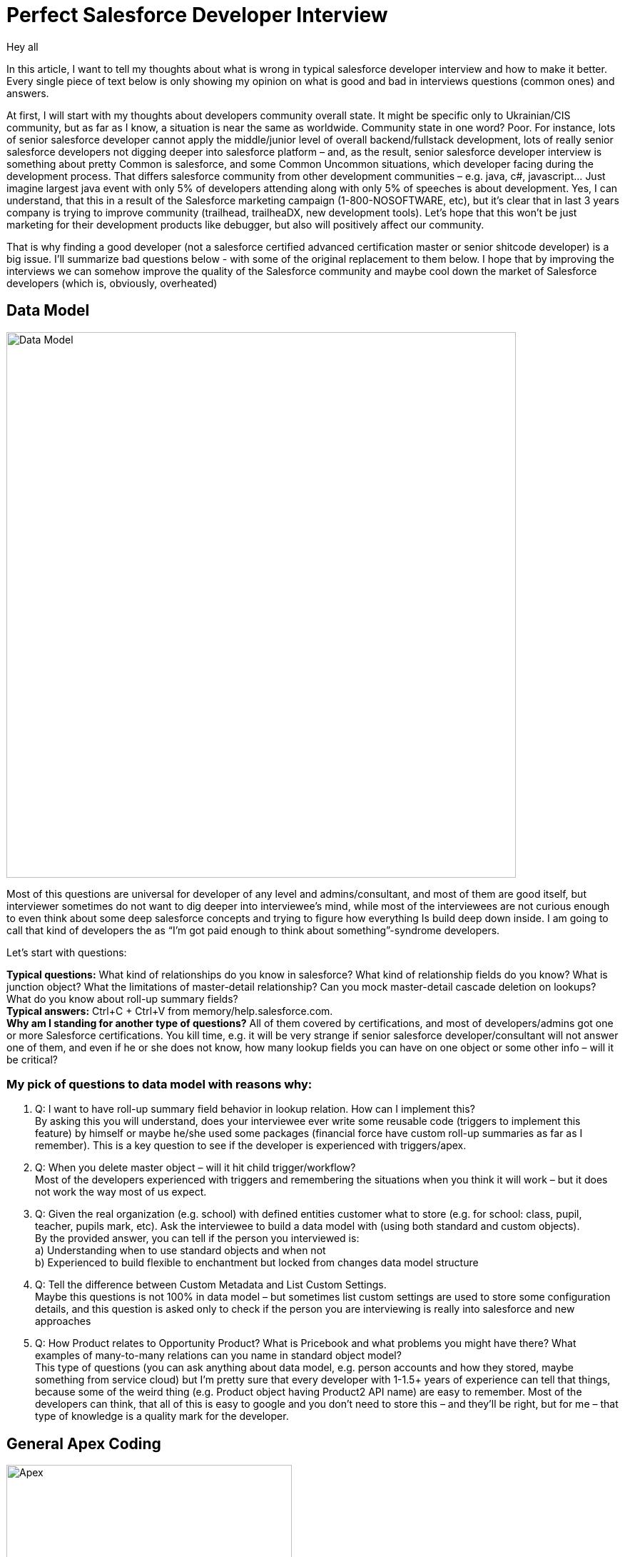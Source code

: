 = Perfect Salesforce Developer Interview
:hp-image: http://rileyh.com/wp-content/uploads/2014/02/interview.jpg
:hp-tags: Interview, Thoughts, General


Hey all

:hardbreaks:

In this article, I want to tell my thoughts about what is wrong in typical salesforce developer interview and how to make it better. Every single piece of text below is only showing my opinion on what is good and bad in interviews questions (common ones) and answers.

At first, I will start with my thoughts about developers community overall state. It might be specific only to Ukrainian/CIS community, but as far as I know, a situation is near the same as worldwide. Community state in one word? Poor. For instance, lots of senior salesforce developer cannot apply the middle/junior level of overall backend/fullstack development, lots of really senior salesforce developers not digging deeper into salesforce platform – and, as the result, senior salesforce developer interview is something about pretty Common is salesforce, and some Common Uncommon situations, which developer facing during the development process. That differs salesforce community from other development communities – e.g. java, c#, javascript... Just imagine largest java event with only 5% of developers attending along with only 5% of speeches is about development. Yes, I can understand, that this in a result of the Salesforce marketing campaign (1-800-NOSOFTWARE, etc), but it's clear that in last 3 years company is trying to improve community (trailhead, trailheaDX, new development tools). Let's hope that this won't be just marketing for their development products like debugger, but also will positively affect our community.

That is why finding a good developer (not a salesforce certified advanced certification master or senior shitcode developer) is a big issue. I’ll summarize bad questions below - with some of the original replacement to them below. I hope that by improving the interviews we can somehow improve the quality of the Salesforce community and maybe cool down the market of Salesforce developers (which is, obviously, overheated)


== Data Model
image::https://developer.salesforce.com/docs/resources/img/en-us/212.0?doc_id=dev_guides%2Fapi%2Fimages%2FSforce_major_objects.png[Data Model, 714, 764]


Most of this questions are universal for developer of any level and admins/consultant, and most of them are good itself, but interviewer sometimes do not want to dig deeper into interviewee’s mind, while most of the interviewees are not curious enough to even think about some deep salesforce concepts and trying to figure how everything Is build deep down inside.  I am going to call that kind of developers the as “I’m got paid enough to think about something”-syndrome developers.

Let’s start with questions:

*Typical questions:* What kind of relationships do you know in salesforce? What kind of relationship fields do you know? What is junction object? What the limitations of master-detail relationship? Can you mock master-detail cascade deletion on lookups? What do you know about roll-up summary fields? 
*Typical answers:* Ctrl+C + Ctrl+V from memory/help.salesforce.com. 
*Why am I standing for another type of questions?* All of them covered by certifications, and most of developers/admins got one or more Salesforce certifications. You kill time, e.g. it will be very strange if senior salesforce developer/consultant will not answer one of them, and even if he or she does not know, how many lookup fields you can have on one object or some other info – will it be critical?

=== My pick of questions to data model with reasons why:

1.    Q: I want to have roll-up summary field behavior in lookup relation. How can I implement this?
By asking this you will understand, does your interviewee ever write some reusable code (triggers to implement this feature) by himself or maybe he/she used some packages (financial force have custom roll-up summaries as far as I remember). This is a key question to see if the developer is experienced with triggers/apex. 
2.    Q: When you delete master object – will it hit child trigger/workflow?
Most of the developers experienced with triggers and remembering the situations when you think it will work – but it does not work the way most of us expect.
3.    Q: Given the real organization (e.g. school) with defined entities customer what to store (e.g. for school: class, pupil, teacher, pupils mark, etc). Ask the interviewee to build a data model with (using both standard and custom objects).
By the provided answer, you can tell if the person you interviewed is:
    a) Understanding when to use standard objects and when not
b) Experienced to build flexible to enchantment but locked from changes data model structure
4.    Q: Tell the difference between Custom Metadata and List Custom Settings.
Maybe this questions is not 100% in data model – but sometimes list custom settings are used to store some configuration details, and this question is asked only to check if the person you are interviewing is really into salesforce and new approaches
5.    Q: How Product relates to Opportunity Product? What is Pricebook and what problems you might have there? What examples of many-to-many relations can you name in standard object model? 
This type of questions (you can ask anything about data model, e.g. person accounts and how they stored, maybe something from service cloud) but I’m pretty sure that every developer with 1-1.5+ years of experience can tell that things, because some of the weird thing (e.g. Product object having Product2 API name) are easy to remember. Most of the developers can think, that all of this is easy to google and you don’t need to store this – and they’ll be right, but for me – that type of knowledge is a quality mark for the developer.

== General Apex Coding
image::https://openclipart.org/image/800px/svg_to_png/286094/Gears.png[Apex, 400, 400]

This type of questions are for developers only and even when developer interviewing another developer – sometimes some significant questions about development missed, but some typical questions asked instead.

*TQ:* What is the difference between controller and extension? What percentage of coverage should be in code to be able to deploy in (and what you’re trying to obtain)
*TA:* Well I've passed certifications and can simply repeat answers.

=== My pick

1.     Q. What's the difference between synchronous and asynchronous apex in terms of limits, execution and use cases? What the types of asynchronous apex in Salesforce?
Well, I can say that this type of question is pretty common and is also covered by certifications - but the purpose of this question is not about the standard things - where you can invoke future and where not - but about the use cases for future methods, batch jobs, scheduled jobs and queueable.
2.      Q. Dynamical things available for apex: Queries, Dynamical Method Invocation, etc.
This question is very important and can be asked in case the interviewee claims he or she did some packages development. With the answer on this question, we can also determine, how complex and agile were the solutions that were built by this person - because I've met peoples with 3+ years of Salesforce development - and they didn't know that you can invoke class methods by only knowing the name of this class.
3.      Q. Abstract keyword, Virtual keyword, Interface keyword. Define, use cases.
Yet again - this type of question is asked to get the answer about use cases - it's pretty common to met the Salesforce Developer (with Senior level and experience) who don't use classes separation, and most of OOP staff available for Apex. I know, and I mostly agree, that Apex one of the most dreaded languages and it's kinda limited with all the OOP stuff - but I didn't agree to write shitcode without the ability to reuse it, and making the code too hard to understand and extend. 
4.      Q. Collections in Apex. How they are actually working. What's required for a class to implement to be able to use the class instance as a Key in Key-Value pair collection?
I remember the day when I was a junior java developer - and I remember the questions asked to a junior java developer - and collections in java much more complicated than in Salesforce - but lots of developers are not thinking how it's implemented in a background (e.g. Map and Set are using HashSet and some HashMap implementation instead of TreeSet and TreeMap). By asking this I'm trying to understand, is the person I did interviewing actually knows algorithms and data structures at some pretty basic level - or the person is a Point-and-Click developer.
5.       Q. SOQL: Ask the developer to write a very uncommon query with aggregations, grouping. Usually, Salesforce-Only developers struggle with this - and this is expected, as most of the developers not utilizing the full power of SOQL.


== General Development & Development Process
image::https://images-na.ssl-images-amazon.com/images/I/51Q3QRRRERL._SX258_BO1,204,203,200_.jpg[Apex, 334, 260]

*Typical questions:* Only thing, I've been asked during my interviews is about development process and tools in use. But that's *wrong* (IMHO) as salesforce developer is developer at first, and he should know basics that most of the developers (almost 90% if we're talking about backend developers).

=== My Pick
0.         Q. (That's the question I'm asking during EVERY interview). What development principles you're using in your everyday development experience?. I'm expecting the person to say at least something about OOP principles, general programming principles (exclude goto, self-repeat, modules, pipes, layers), Design Patterns, Enterprise patters - everything, which helps the conversation to get started
1.       Q. What is SOLID? DRY/YAGNI? Basic OOP Principles: Encapsulation, Polymorphism, Inheritance.
So I personally think that those questions are the best for determining if the person you're interviewing is actually a Developer. There are only a few interviews which I had where the following topics were fully covered - in general, it's hard to guess by hearing the questions at the interview - for what position they are standing for.
2.       Q. Do you use VC and CI systems like Git and Jenkins? Why (Both for positive and negative answer)? Basic Git questions (in case person have some experience with it): Merge vs Rebase, Interactive Rebase, Cherry Pick, HEAD and moving through the branches.
Those questions being asked to understand if the interviewee understands the concepts of modern development, because if he does not understand, or do not use VC or CI with some arguments (e.g. "I'm working on small projects only", "Why we need CI when we have a Changesets").
3.        Q.  What Design Patterns to you know?
And yes, it's not enough to answer this question by simply naming the patterns - better to have the name, concept and use case.
4.       Q. Algorithms and Data Structures. Name the Data Structures (collection name and corresponding data structure) in Apex.
I think you might wonder why I do include this in a developer interview for a Salesforce developer. Well, just because I think there should be no difference between regular backend/full stack developer and salesforce developer. 
5.       Q. Coding assignment on some common programming task: Rotate Array, Merge Two Sorted Lists, Binary Tree Traversal...

== Frontend
image::https://image.freepik.com/free-photo/web-design-concept-with-drawings_1134-77.jpg[Apex, 626, 417]


*Typical questions:* Visualforce related: What is view state, how to use static resources, questions about tags and forms (actionSupport, actionRegion, etc). 
*Typical answers:* Ctrl+C + Ctrl+V from standard documentation. Everybody expects the question about 135k view state on the interview and knows the answer - so, what's the point of keeping those questions in the interview?

=== My Pick
1.        Q. Define HTML5 features, which you're using in your code? Is there any standard for Visualforce markup? A difference between div/span, block versus inline?
2.          Q. Are you using any standard for you lightning code? What's ES6, promises? How javascript uses inheritance?
3.          Q. Aura framework questions: How to extend component? Events vs aura:method? Initialization order of the component structure?
4.          Q. Define possible problems when migrating existing VF page to Lightning Components? When it's better to utilize <apex:slds/> - and when - to rewrite from scratch? Any concerns about 3rd party JS frameworks/libraries?
5.          Q. Given a website (e.g. google.com). Define, what will be the component structure if the requirements will be to copy this page with every element wrapped with a custom lightning component. Communication between components? // Can be the same question for visualforce/visualforce components.


== Final words
image::https://www.universallearningacademy.com/wp-content/uploads/2016/02/interview-success.jpg[Apex, 300, 600]

What will make your next interview better? 

If you're an interviewer - then find some time to prepare to the interview - read through your interviewee's CV, find both weak and strong spots in there - try to personalize the interview experience as much as possible. Don't use textbook questions - that's not the way how you'll define if the person if matching the position. Try to understand - at the moment of the interview - you're representing the whole company, so try to be friendly, try to be public with your thought as much as possible. And, of course, try to use those questions I've mentioned in this article :)

If you're an interviewee - one very simple rule: If you don't know the answer - don't waste your (and interviewer's) time. Be a learner, not an "I know everything I just need some time to remember"-guy.

P.S. There's two articles, which were published during this blog post were created: https://corevalue.net/what-features-did-we-miss-in-salesforce-spring-17-release/ and https://corevalue.net/great-features-developers-might-have-missed-in-the-summer-17-release/